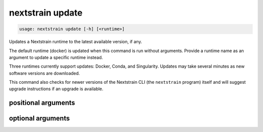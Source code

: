 .. default-role:: literal

.. role:: command-reference(ref)

.. program:: nextstrain update

.. _nextstrain update:

=================
nextstrain update
=================

.. code-block:: none

    usage: nextstrain update [-h] [<runtime>]


Updates a Nextstrain runtime to the latest available version, if any.

The default runtime (docker) is updated when this command is run
without arguments.  Provide a runtime name as an argument to update a specific
runtime instead.

Three runtimes currently support updates: Docker, Conda, and Singularity.
Updates may take several minutes as new software versions are downloaded.

This command also checks for newer versions of the Nextstrain CLI (the
`nextstrain` program) itself and will suggest upgrade instructions if an
upgrade is available.

positional arguments
====================



.. option:: <runtime>

    The Nextstrain runtime to check. One of {docker, conda, singularity, ambient, aws-batch}. (default: docker)

optional arguments
==================



.. option:: -h, --help

    show this help message and exit

